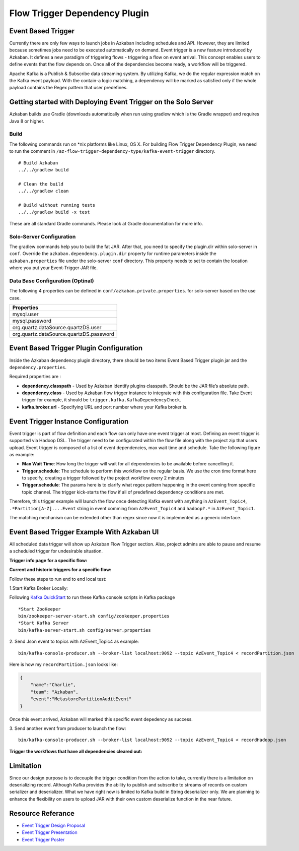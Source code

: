 .. _EventBasedTrigger:


Flow Trigger Dependency Plugin
==================================
*****
Event Based Trigger
*****



Currently there are only few ways to launch jobs in Azkaban including schedules and API. However, they are limited because sometimes jobs need to be executed automatically on demand. Event trigger is a new feature introduced by Azkaban. It defines a new paradigm of triggering flows - triggering a flow on event arrival. This concept enables users to define events that the flow depends on. Once all of the dependencies become ready, a workflow will be triggered. 

Apache Kafka is a Publish & Subscribe data streaming system. By utilizing Kafka, we do the regular expression match on the Kafka event payload. With the contain-a logic matching, a dependency will be marked as satisfied only if the whole payload contains the Regex pattern that user predefines.

*****
Getting started with Deploying Event Trigger on the Solo Server
*****

Azkaban builds use Gradle (downloads automatically when run using gradlew which is the Gradle wrapper) and requires Java 8 or higher.

Build
########
The following commands run on *nix platforms like Linux, OS X. For building Flow Trigger Dependency Plugin, we need to run the comment in ``/az-flow-trigger-dependency-type/kafka-event-trigger`` directory. 
::
  # Build Azkaban
  ../../gradlew build

  # Clean the build
  ../../gradlew clean

  # Build without running tests
  ../../gradlew build -x test

These are all standard Gradle commands. Please look at Gradle documentation for more info.



Solo-Server Configuration
########
The gradlew commands help you to build the fat JAR. After that, you need to specify the plugin.dir within solo-server in ``conf``. Override the ``azkaban.dependency.plugin.dir`` property for runtime parameters inside the ``azkaban.properties`` file under the solo-server ``conf`` directory.
This property needs to set to contain the location where you put your Event-Trigger JAR file. 

Data Base Configuration (Optinal)
########
The following 4 properties can be defined in ``conf/azkaban.private.properties``. for solo-server based on the use case. 

+-----------------------------------------+
| Properties                              |
+=========================================+
| mysql.user                              |
+-----------------------------------------+
| mysql.password                          |     
+-----------------------------------------+
| org.quartz.dataSource.quartzDS.user     |
+-----------------------------------------+
| org.quartz.dataSource.quartzDS.password |
+-----------------------------------------+

*****
Event Based Trigger Plugin Configuration
*****

Inside the Azkaban dependency plugin directory, there should be two items Event Based Trigger plugin jar and the ``dependency.properties``. 

Required properties are :

- **dependency.classpath** - Used by Azkaban identify plugins classpath. Should be the JAR file’s absolute path.

- **dependency.class** - Used by Azkaban flow trigger instance to integrate with this configuration file. Take Event trigger for example, it should be  ``trigger.kafka.KafkaDependencyCheck``. 

- **kafka.broker.url** - Specifying URL and port number where your Kafka broker is. 



*****
Event Trigger Instance Configuration
*****
Event trigger is part of flow definition and each flow can only have one event trigger at most. 
Defining an event trigger is supported via Hadoop DSL.
The trigger need to be configurated within the flow file along with the project zip that users upload.
Event trigger is composed of a list of event dependencies, max wait time and schedule.
Take the following figure as example:

.. image:: figures/TriggerExample.png

- **Max Wait Time**: How long the trigger will wait for all dependencies to be available before cancelling it.
- **Trigger.schedule**: The schedule to perform this workflow on the regular basis. We use the cron time format here to specify, creating a trigger followed by the project workflow every 2 minutes 

- **Trigger.schedule**: The params here is to clarify what regex pattern happening in the event coming from specific topic channel. The trigger kick-starts the flow if all of predefined dependency conditions are met. 

Therefore, this trigger example will launch the flow once detecting Kafka event with anything in ``AzEvent_Topic4``, ``.*Partition[A-Z]....Event`` string in event comming from ``AzEvent_Topic4`` and ``hadoop?.*`` in ``AzEvent_Topic1``.

The matching mechanism can be extended other than regex since now it is implemented as a generic interface.


*****
Event Based Trigger Example With Azkaban UI
*****
All scheduled data trigger will show up Azkaban Flow Trigger section. Also, project admins are able to pause and resume a scheduled trigger for undesirable situation.


**Trigger info page for a specific flow:**

.. image:: figures/TriggerInfo.png

**Current and historic triggers for a specific flow:**

.. image:: figures/TriggerList.png



Follow these steps to run end to end local test:

1.Start Kafka Broker Locally:

Following `Kafka QuickStart <https://kafka.apache.org/quickstart/>`_ to run these Kafka console scripts in Kafka package
::
  *Start ZooKeeper
  bin/zookeeper-server-start.sh config/zookeeper.properties
  *Start Kafka Server
  bin/kafka-server-start.sh config/server.properties

2. Send Json event to topics with AzEvent_Topic4 as example:
::
  bin/kafka-console-producer.sh --broker-list localhost:9092 --topic AzEvent_Topic4 < recordPartition.json
Here is how my ``recordPartition.json`` looks like:

.. code-block:: json

    {
        "name":"Charlie", 
        "team": "Azkaban",
        "event":"MetastorePartitionAuditEvent"
    }

Once this event arrived, Azkaban will marked this specific event depedency as success. 

.. image:: figures/Success.png

3. Send another event from producer to launch the flow:
::
  bin/kafka-console-producer.sh --broker-list localhost:9092 --topic AzEvent_Topic4 < recordHadoop.json


**Trigger the workflows that have all dependencies cleared out:**

.. image:: figures/FlowExecuted.png

*****
Limitation
*****
Since our design purpose is to decouple the trigger condition from the action to take, currently there is a limitation on deserializing record. Although Kafka provides the ability to publish and subscribe to streams of records on custom serializer and deserializer. What we have right now is limited to Kafka build in String deserializer only. We are planning to enhance the flexibility on users to upload JAR with their own custom deserialize function in the near future. 

*****
Resource Referance
*****
- `Event Trigger Design Proposal <https://docs.google.com/document/d/1KxT17D8nvPvB-yTVZZEKuLMDp_TjdN1L6vagcZ4ypRI/edit>`_
- `Event Trigger Presentation <https://docs.google.com/presentation/d/1fli7yIQNmKA_ZIj18JvDkAg30SrjpD7wlHJDXKeso7c/edit#slide=id.p1>`_
- `Event Trigger Poster <https://docs.google.com/presentation/d/1M8Jh39MtqeGJWwkPxLWLAX6YBRWJCInmoxp-YIYq228/edit#slide=id.p1>`_





